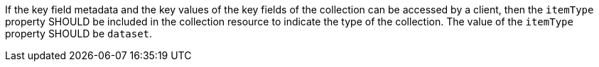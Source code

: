 [recommendation,type="general",id="/rec/core/rc-md-items-type",label="/rec/core/rc-md-items-type",obligation="recommendation"]
[[rec_core_rc-md-items-type]]
====
If the key field metadata and the key values of the key fields of the collection can be accessed by a client, then the `itemType` property SHOULD be included in the collection resource to indicate the type of the collection. The value of the `itemType` property SHOULD be `dataset`.
====